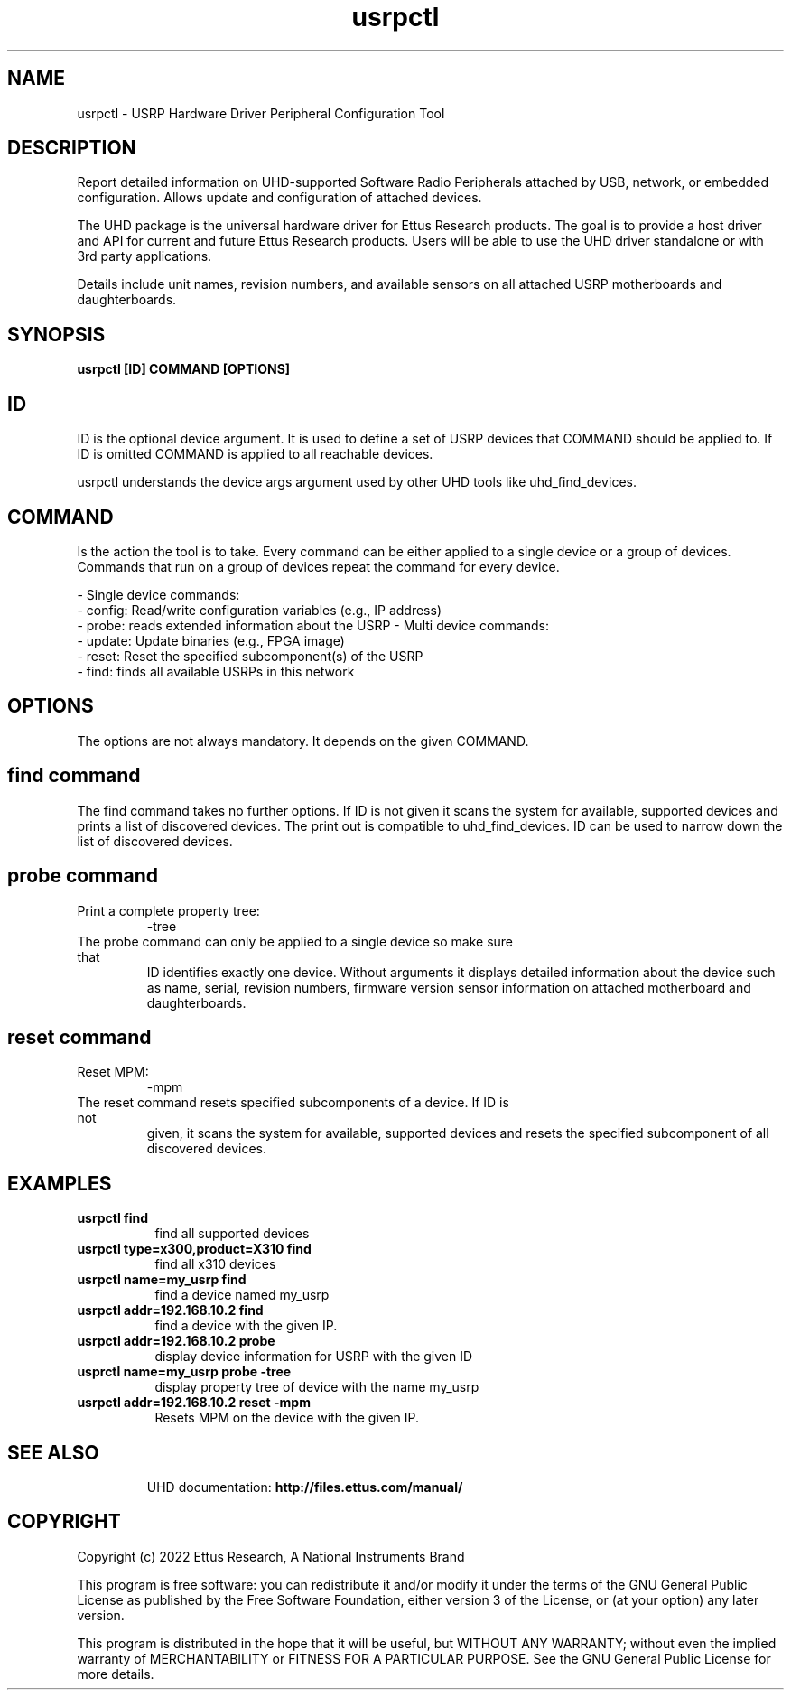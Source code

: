 .TH "usrpctl" 1 "4.0.0" UHD "User Commands"
.SH NAME
usrpctl \- USRP Hardware Driver Peripheral Configuration Tool
.SH DESCRIPTION
Report detailed information on UHD-supported Software Radio Peripherals
attached by USB, network, or embedded configuration.
Allows update and configuration of attached devices.
.LP
The UHD package is the universal hardware driver for Ettus Research products. The goal
is to provide a host driver and API for current and future Ettus Research products.
Users will be able to use the UHD driver standalone or with 3rd party applications.
.LP
Details include unit names, revision numbers, and available sensors on all attached
USRP motherboards and daughterboards.
.SH SYNOPSIS
.B  usrpctl [ID] COMMAND [OPTIONS]
.SH ID
ID is the optional device argument. It is used to define a set
of USRP devices that COMMAND should be applied to. If ID is omitted
COMMAND is applied to all reachable devices.

usrpctl understands the device args argument used by other UHD
tools like uhd_find_devices.

.SH COMMAND
Is the action the tool is to take. Every command can be either applied to a
single device or a group of devices. Commands that run on a group of
devices repeat the command for every device.

- Single device commands:
    - config: Read/write configuration variables (e.g., IP address)
    - probe: reads extended information about the USRP
- Multi device commands:
    - update: Update binaries (e.g., FPGA image)
    - reset: Reset the specified subcomponent(s) of the USRP
    - find: finds all available USRPs in this network

.SH OPTIONS
The options are not always mandatory. It depends on the given COMMAND.

.SH find command

The find command takes no further options. If ID is not given it scans the
system for available, supported devices and prints a list of discovered devices.
The print out is compatible to uhd_find_devices.
ID can be used to narrow down the list of discovered devices.

.SH probe command
.IP "Print a complete property tree:"
-tree
.TP
The probe command can only be applied to a single device so make sure that
ID identifies exactly one device. Without arguments it displays detailed
information about the device such as name, serial, revision numbers,
firmware version sensor information on attached motherboard and daughterboards.

.SH reset command
.IP "Reset MPM:"
-mpm
.TP
The reset command resets specified subcomponents of a device. If ID is not
given, it scans the system for available, supported devices and resets the
specified subcomponent of all discovered devices.

.SH EXAMPLES
.TP \w'usrpctl\ 'u
.BI usrpctl\ find
find all supported devices
.TP
.BI usrpctl\ type=x300,product=X310\ find
find all x310 devices
.TP
.BI usrpctl\ name=my_usrp\ find
find a device named my_usrp
.TP
.BI usrpctl\ addr=192.168.10.2\ find
find a device with the given IP.
.TP
.BI usrpctl\ addr=192.168.10.2\ probe
display device information for USRP with the given ID
.TP
.BI usprctl\ name=my_usrp\ probe\ \-tree
display property tree of device with the name my_usrp
.TP
.BI usrpctl\ addr=192.168.10.2\ reset\ \-mpm
Resets MPM on the device with the given IP.
.TP

.SH SEE ALSO
UHD documentation:
.B http://files.ettus.com/manual/
.LP
.SH COPYRIGHT
Copyright (c) 2022 Ettus Research, A National Instruments Brand
.LP
This program is free software: you can redistribute it and/or modify
it under the terms of the GNU General Public License as published by
the Free Software Foundation, either version 3 of the License, or
(at your option) any later version.
.LP
This program is distributed in the hope that it will be useful,
but WITHOUT ANY WARRANTY; without even the implied warranty of
MERCHANTABILITY or FITNESS FOR A PARTICULAR PURPOSE.  See the
GNU General Public License for more details.
